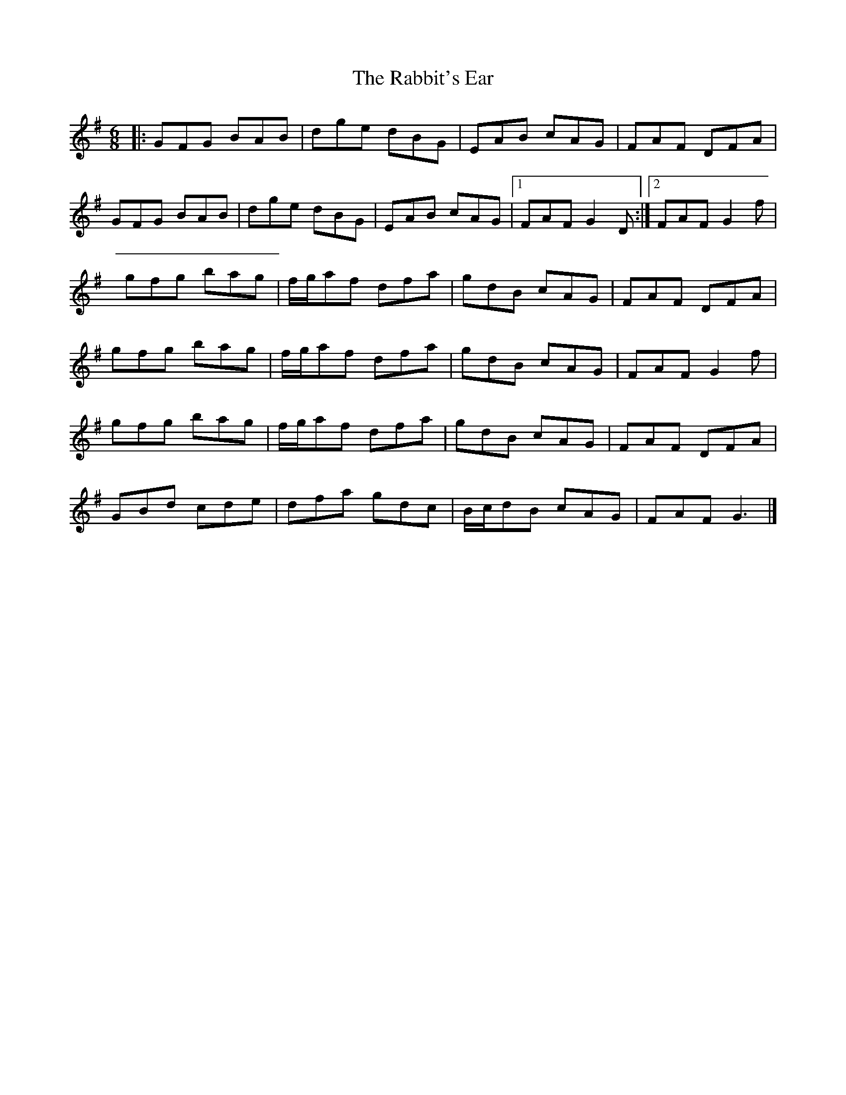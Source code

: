 X: 1
T: Rabbit's Ear, The
Z: Elisabeth Thoyon
S: https://thesession.org/tunes/13888#setting24966
R: jig
M: 6/8
L: 1/8
K: Gmaj
|: GFG BAB | dge dBG | EAB cAG | FAF DFA |
GFG BAB | dge dBG | EAB cAG |1 FAF G2D:|2 FAF G2f |
gfg bag | f1/2g1/2af dfa | gdB cAG | FAF DFA |
gfg bag | f1/2g1/2af dfa | gdB cAG | FAF G2f|
gfg bag | f1/2g1/2af dfa | gdB cAG | FAF DFA |
GBd cde | dfa gdc | B1/c1/2dB cAG | FAF G3 |]

